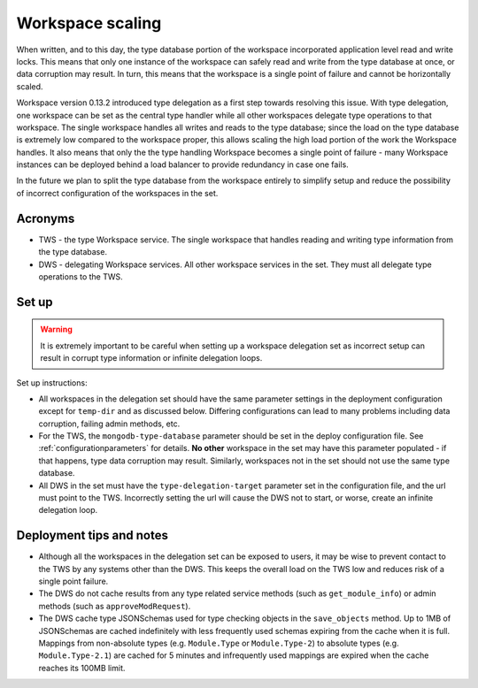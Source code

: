.. _workspacescaling:

Workspace scaling
=================

When written, and to this day, the type database portion of the workspace incorporated
application level read and write locks. This means that only one instance of the workspace
can safely read and write from the type database at once, or data corruption may result. In
turn, this means that the workspace is a single point of failure and cannot be horizontally scaled.

Workspace version 0.13.2 introduced type delegation as a first step towards resolving this issue.
With type delegation, one workspace can be set as the central type handler while all other
workspaces delegate type operations to that workspace. The single workspace handles all writes
and reads to the type database; since the load on the type database is extremely low compared
to the workspace proper, this allows scaling the high load portion of the work the Workspace
handles. It also means that only the the type handling Workspace becomes a single point of
failure - many Workspace instances can be deployed behind a load balancer to provide redundancy
in case one fails.

In the future we plan to split the type database from the workspace entirely to simplify setup
and reduce the possibility of incorrect configuration of the workspaces in the set.

Acronyms
--------

* TWS - the type Workspace service. The single workspace that handles reading and writing
  type information from the type database.
* DWS - delegating Workspace services. All other workspace services in the set. They must all
  delegate type operations to the TWS.

Set up
------

.. warning:: It is extremely important to be careful when setting up a workspace delegation set as
   incorrect setup can result in corrupt type information or infinite delegation loops.

Set up instructions:

* All workspaces in the delegation set should have the same parameter settings in the deployment
  configuration except for ``temp-dir`` and as discussed below. Differing configurations can lead
  to many problems including data corruption, failing admin methods, etc.
* For the TWS, the ``mongodb-type-database`` parameter should be set in the deploy configuration
  file. See :ref:`configurationparameters` for details. **No other** workspace in the set may
  have this parameter populated - if that happens, type data corruption may result. Similarly,
  workspaces not in the set should not use the same type database.
* All DWS in the set must have the ``type-delegation-target`` parameter set in the configuration
  file, and the url must point to the TWS. Incorrectly setting the url will cause the DWS not
  to start, or worse, create an infinite delegation loop.

Deployment tips and notes
-------------------------

* Although all the workspaces in the delegation set can be exposed to users, it may be wise
  to prevent contact to the TWS by any systems other than the DWS. This keeps the overall load
  on the TWS low and reduces risk of a single point failure.
* The DWS do not cache results from any type related service methods (such as ``get_module_info``)
  or admin methods (such as ``approveModRequest``).
* The DWS cache type JSONSchemas used for type checking objects in the ``save_objects`` method.
  Up to 1MB of JSONSchemas are cached indefinitely with less frequently used schemas
  expiring from the cache when it is full. Mappings from non-absolute types (e.g. ``Module.Type``
  or ``Module.Type-2``) to absolute types (e.g. ``Module.Type-2.1``) are cached for 5 minutes
  and infrequently used mappings are expired when the cache reaches its 100MB limit.